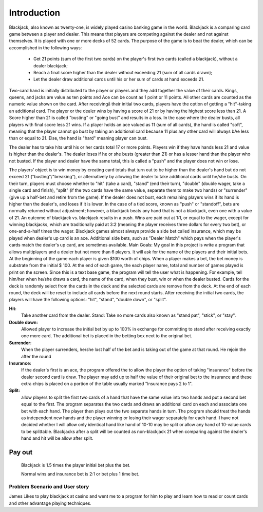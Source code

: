 ============
Introduction
============
Blackjack, also known as twenty-one, is widely played casino banking
game in the world. Blackjack is a comparing card game between a player
and dealer. This means that players are competing against the dealer
and not against themselves. It is played with one or more decks of 52
cards. The purpose of the game is to beat the dealer, which can be
accomplished in the following ways:
    
 - Get 21 points (sum of the first two cards) on the player's first 
   two cards (called a blackjack), without a dealer blackjack; 
 - Reach a final score higher than the dealer without exceeding 21 (sum of all
   cards drawn); 
 - Let the dealer draw additional cards until his or her
   sum of cards at hand exceeds 21.

Two-card hand is initially distributed to the player or players and
they add together the value of their cards. Kings, queens, and jacks
are value as ten points and Ace can be count as 1 point or 11 points.
All other cards are counted as the numeric value shown on the card.
After receivingå their initial two cards, players have the option of
getting a "hit"-taking an additional card. The player or the dealer
wins by having a score of 21 or by having the highest score less than
21. A Score higher than 21 is called "busting" or "going bust" and
results in a loss. In the case where the dealer busts, all players
with final score less 21 wins. If a player holds an ace valued as 11
(sum of all cards), the hand is called "soft", meaning that the player
cannot go bust by taking an additional card because 11 plus any other
card will always bAe less than or equal to 21. Else, the hand is
"hard" meaning player can bust.

The dealer has to take hits until his
or her cards total 17 or more points. Players win if they have hands
less 21 and value is higher than the dealer's. The dealer loses if he
or she busts (greater than 21) or has a lesser hand than the player
who not busted. If the player and dealer have the same total, this is
called a "push" and the player does not win or lose.

The players' object is to win money by creating card totals that turn out to be
higher than the dealer's hand but do not exceed 21
("busting"/"breaking"), or alternatively by allowing the dealer to
take additional cards until he/she busts. On their turn, players must
choose whether to "hit" (take a card), "stand" (end their turn),
"double" (double wager, take a single card and finish), "split" (if
the two cards have the same value, separate them to make two hands) or
"surrender" (give up a half-bet and retire from the game). If the
dealer does not bust, each remaining players wins if its hand is
higher than the dealer's, and loses if it is lower. In the case of a
tied score, known as "push" or "standoff", bets are normally returned
without adjustment; however, a blackjack beats any hand that is not a
blackjack, even one with a value of 21. An outcome of blackjack vs.
blackjack results in a push. Wins are paid out at 1:1, or equal to the
wager, except for winning blackjacks, which are traditionally paid at
3:2 (meaning the player receives three dollars for every two bet), or
one-and-a-half times the wager. Blackjack games almost always provide
a side bet called insurance, which may be played when dealer's up card
is an ace. Additional side bets, such as "Dealer Match" which pays
when the player's cards match the dealer's up card, are sometimes
available. Main Goals: My goal in this project is write a program that
allows multiplayers and a dealer but not more than 6 players. It will
ask for the name of the players and their initial bets. At the
beginning of the game each player is given $100 worth of chips. When a
player makes a bet, the bet money is substrate from the initial $ 100.
At the end of each game, the each player name, total and number of
games played is print on the screen. Since this is a text base game,
the program will tell the user what is happening. For example, tell
him/her when he/she draws a card, the name of the card, when they
bust, win or when the dealer busted. Cards for the deck is randomly
select from the cards in the deck and the selected cards are remove
from the deck. At the end of each round, the deck will be reset to
include all cards before the next round starts. After receiving the
initial two cards, the players will have the following options: "hit",
"stand", "double down", or "split".

**Hit:**
    Take another card from the dealer. Stand: Take no more cards
    also known as "stand pat", "stick", or "stay".

**Double down:**
    Allowed player to increase the initial bet by up to 100%
    in exchange for committing to stand after receiving exactly one more
    card. The additional bet is placed in the betting box next to the
    original bet.

**Surrender:**
    When the player surrenders, he/she lost half of the bet and
    is taking out of the game at that round. He rejoin the after the round

**Insurance:**
    If the dealer's first is an ace, the program offered the to
    allow the player the option of taking "insurance" before the dealer
    second card is draw. The player may add up to half the value of their
    original bet to the insurance and these extra chips is placed on a
    portion of the table usually marked "Insurance pays 2 to 1".

**Split:**
    allow players to split the first two cards of a hand that have
    the same value into two hands and put a second bet equal to the first.
    The program separates the two cards and draws an additional card on
    each and associate one bet with each hand. The player then plays out
    the two separate hands in turn. The program should treat the hands as
    independent new hands and the player winning or losing their wager
    separately for each hand. I have not decided whether I will allow only
    identical hand like hand of 10-10 may be split or allow any hand of
    10-value cards to be splittable. Blackjacks after a split will be
    counted as non-blackjack 21 when comparing against the dealer's hand
    and hit will be allow after split.

Pay out
_______
    Blackjack is 1.5 times the player initial bet plus the bet.
    
    Normal wins and insurance bet is 2:1 or bet plus 1 time bet.

Problem Scenario and User story
++++++++++++++++++++++++++++++++

James Likes to play blackjack at casino and went me to a program for
him to play and learn how to read or count cards and other advantage
playing techniques.
